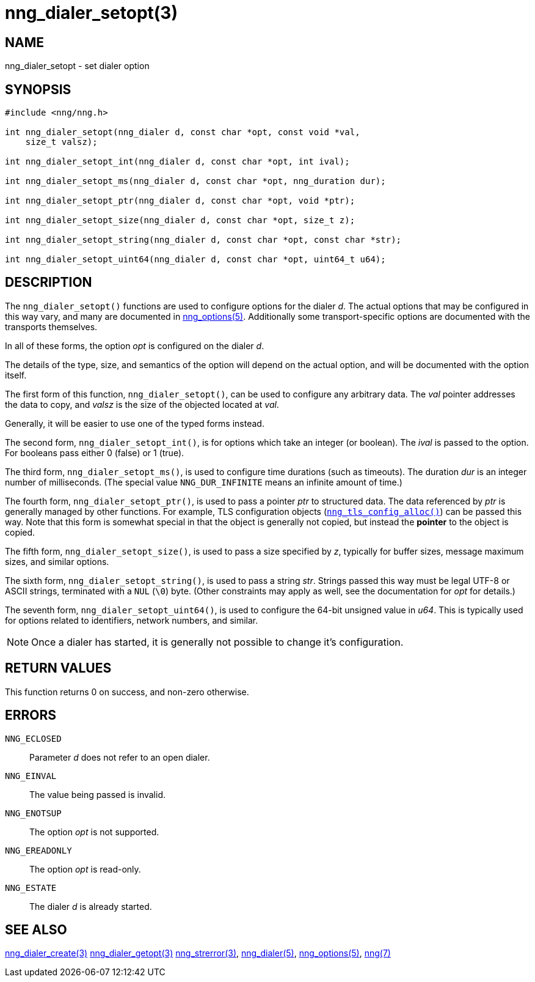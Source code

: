 = nng_dialer_setopt(3)
//
// Copyright 2018 Staysail Systems, Inc. <info@staysail.tech>
// Copyright 2018 Capitar IT Group BV <info@capitar.com>
//
// This document is supplied under the terms of the MIT License, a
// copy of which should be located in the distribution where this
// file was obtained (LICENSE.txt).  A copy of the license may also be
// found online at https://opensource.org/licenses/MIT.
//

== NAME

nng_dialer_setopt - set dialer option

== SYNOPSIS

[source, c]
----
#include <nng/nng.h>

int nng_dialer_setopt(nng_dialer d, const char *opt, const void *val,
    size_t valsz);

int nng_dialer_setopt_int(nng_dialer d, const char *opt, int ival);

int nng_dialer_setopt_ms(nng_dialer d, const char *opt, nng_duration dur);

int nng_dialer_setopt_ptr(nng_dialer d, const char *opt, void *ptr);

int nng_dialer_setopt_size(nng_dialer d, const char *opt, size_t z);

int nng_dialer_setopt_string(nng_dialer d, const char *opt, const char *str);

int nng_dialer_setopt_uint64(nng_dialer d, const char *opt, uint64_t u64);
----

== DESCRIPTION

The `nng_dialer_setopt()` functions are used to configure options for
the dialer _d_.
The actual options that may be configured in this way
vary, and many are documented in <<nng_options.5#,nng_options(5)>>.
Additionally some transport-specific options are documented with the
transports themselves.

In all of these forms, the option _opt_ is configured on the dialer _d_.

The details of the type, size, and semantics of the option will depend
on the actual option, and will be documented with the option itself.

The first form of this function, `nng_dialer_setopt()`, can be used to
configure any arbitrary data.
The _val_ pointer addresses the data to copy, and _valsz_ is the
size of the objected located at _val_.

Generally, it will be easier to use one of the typed forms instead.

The second form, `nng_dialer_setopt_int()`,
is for options which take an integer (or boolean).  The _ival_
is passed to the option.  For booleans pass either 0 (false) or 1 (true).

The third form, `nng_dialer_setopt_ms()`, is used to configure time durations
(such as timeouts).
The duration _dur_ is an integer number of milliseconds.  (The special value
`NNG_DUR_INFINITE` means an infinite amount of time.)

The fourth form, `nng_dialer_setopt_ptr()`, is used to pass a
pointer _ptr_ to structured data.  The data referenced by _ptr_ is
generally managed by other functions.
For example, TLS configuration objects
(<<nng_tls_config_alloc.3tls#,`nng_tls_config_alloc()`>>) can be passed this way.
Note that this form is somewhat special in that the object is generally
not copied, but instead the *pointer* to the object is copied.

The fifth form, `nng_dialer_setopt_size()`, is used to pass a size
specified by _z_, typically for buffer sizes, message maximum sizes, and
similar options.

The sixth form, `nng_dialer_setopt_string()`, is used to pass a string
_str_. 
Strings passed this way must be legal UTF-8 or ASCII strings, terminated
with a `NUL` (`\0`) byte.
(Other constraints may apply as well, see the
documentation for _opt_ for details.)

The seventh form, `nng_dialer_setopt_uint64()`, is used to configure
the 64-bit unsigned value in _u64_.
This is typically used for options
related to identifiers, network numbers, and similar.

NOTE: Once a dialer has started, it is generally not possible to change
it's configuration.

== RETURN VALUES

This function returns 0 on success, and non-zero otherwise.

== ERRORS

`NNG_ECLOSED`:: Parameter _d_ does not refer to an open dialer.
`NNG_EINVAL`:: The value being passed is invalid.
`NNG_ENOTSUP`:: The option _opt_ is not supported.
`NNG_EREADONLY`:: The option _opt_ is read-only.
`NNG_ESTATE`:: The dialer _d_ is already started.

== SEE ALSO

<<nng_dialer_create.3#,nng_dialer_create(3)>>
<<nng_dialer_getopt.3#,nng_dialer_getopt(3)>>
<<nng_strerror.3#,nng_strerror(3)>>,
<<nng_dialer.5#,nng_dialer(5)>>,
<<nng_options.5#,nng_options(5)>>,
<<nng.7#,nng(7)>>
